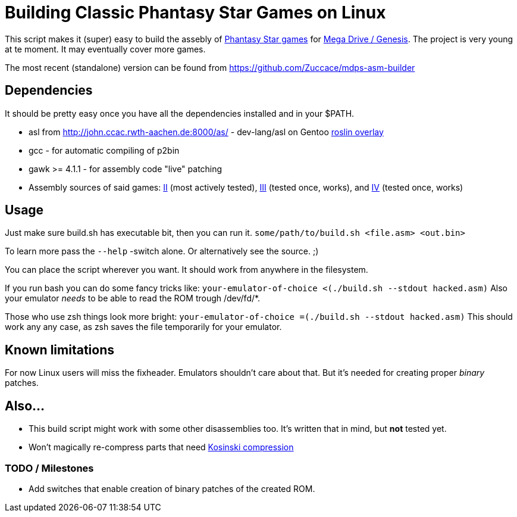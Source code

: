 = Building Classic Phantasy Star Games on Linux

This script makes it (super) easy to build the
assebly of https://en.wikipedia.org/wiki/Phantasy_Star[Phantasy Star
games] for http://segaretro.org/Sega_Mega_Drive[Mega Drive / Genesis].
The project is very young at te moment. It may eventually cover more games.

The most recent (standalone) version can be found from
https://github.com/Zuccace/mdps-asm-builder

== Dependencies
It should be pretty easy once you have all the dependencies installed and in your $PATH.

 * asl from http://john.ccac.rwth-aachen.de:8000/as/ - dev-lang/asl
on Gentoo https://gitlab.com/roslin-uberlay/roslin[roslin overlay]
 * gcc - for automatic compiling of p2bin
 * gawk >= 4.1.1 - for assembly code "live" patching 
 * Assembly sources of said games: https://github.com/lory90/ps2disasm[II] (most actively tested),
https://github.com/lory90/ps3disasm[III] (tested once, works), and
https://github.com/lory90/ps4disasm[IV] (tested once, works)

== Usage

Just make sure build.sh has executable bit, then you can run it.
`some/path/to/build.sh <file.asm> <out.bin>`

To learn more pass the `--help` -switch alone.
Or alternatively see the source. ;)

You can place the script wherever you want.
It should work from anywhere in the filesystem.

If you run bash you can do some fancy tricks like:
`your-emulator-of-choice <(./build.sh --stdout hacked.asm)`
Also your emulator _needs_ to be able to read the ROM trough /dev/fd/*.

Those who use zsh things look more bright:
`your-emulator-of-choice =(./build.sh --stdout hacked.asm)`
This should work any any case, as zsh saves the file temporarily for your emulator.

== Known limitations
For now Linux users will miss the fixheader.
Emulators shouldn't care about that.
But it's needed for creating proper _binary_ patches. 

== Also...
 * This build script might work with some other disassemblies too.
It's written that in mind, but *not* tested yet.
 * Won't magically re-compress parts that need
http://segaretro.org/Kosinski_compression[Kosinski compression]


=== TODO / Milestones
 * Add switches that enable creation of binary patches of the created ROM.

